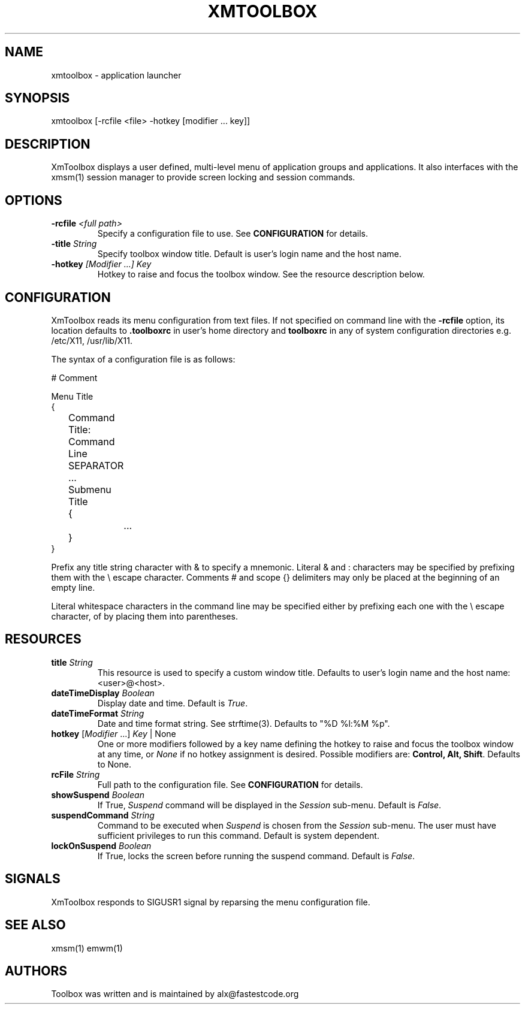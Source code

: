 .\" Copyright (C) 2018 alx@fastestcode.org
.\" Permission is hereby granted, free of charge, to any person obtaining a
.\" copy of this software and associated documentation files (the "Software"),
.\" to deal in the Software without restriction, including without limitation
.\" the rights to use, copy, modify, merge, publish, distribute, sublicense,
.\" and/or sell copies of the Software, and to permit persons to whom the
.\" Software is furnished to do so, subject to the following conditions:
.\" 
.\" The above copyright notice and this permission notice shall be included in
.\" all copies or substantial portions of the Software.
.\" 
.\" THE SOFTWARE IS PROVIDED "AS IS", WITHOUT WARRANTY OF ANY KIND, EXPRESS OR
.\" IMPLIED, INCLUDING BUT NOT LIMITED TO THE WARRANTIES OF MERCHANTABILITY,
.\" FITNESS FOR A PARTICULAR PURPOSE AND NONINFRINGEMENT. IN NO EVENT SHALL THE
.\" AUTHORS OR COPYRIGHT HOLDERS BE LIABLE FOR ANY CLAIM, DAMAGES OR OTHER
.\" LIABILITY, WHETHER IN AN ACTION OF CONTRACT, TORT OR OTHERWISE, ARISING
.\" FROM, OUT OF OR IN CONNECTION WITH THE SOFTWARE OR THE USE OR OTHER
.\" DEALINGS IN THE SOFTWARE.
.\"
.\" 
.TH XMTOOLBOX 1
.SH NAME
xmtoolbox - application launcher
.SH SYNOPSIS
xmtoolbox [-rcfile <file> -hotkey [modifier ... key]]
.SH DESCRIPTION
XmToolbox displays a user defined, multi\-level menu of application groups
and applications. It also interfaces with the xmsm(1) session manager to
provide screen locking and session commands.
.SH OPTIONS
.TP
\fB\-rcfile\fP \fI<full path>\fP
Specify a configuration file to use. See \fBCONFIGURATION\fP for details.
.TP
\fB\-title\fP \fIString\fP
Specify toolbox window title. Default is user's login name and the host name.
.TP
\fB\-hotkey\fP \fI[Modifier ...] Key\fP
Hotkey to raise and focus the toolbox window.
See the resource description below.
.SH CONFIGURATION
.PP
XmToolbox reads its menu configuration from text files. If not specified
on command line with the \fB-rcfile\fP option, its location defaults to
\fB.toolboxrc\fP in user's home directory and \fBtoolboxrc\fP in any of system
configuration directories e.g. /etc/X11, /usr/lib/X11.
.PP
The syntax of a configuration file is as follows:
.PP
.nf
# Comment

Menu Title
{
	Command Title: Command Line
	SEPARATOR
	...

	Submenu Title
	{
		...
	}
}
...
.fi
.PP
Prefix any title string character with & to specify a mnemonic. Literal & and
: characters may be specified by prefixing them with the \\ escape character.
Comments # and scope {} delimiters may only be placed at the beginning of an
empty line.
.PP
Literal whitespace characters in the command line may be specified either by
prefixing each one with the \\ escape character, of by placing them into
parentheses.
.SH RESOURCES
.TP
\fBtitle\fP \fIString\fP
This resource is used to specify a custom window title.
Defaults to user's login name and the host name: <user>@<host>.
.TP
\fBdateTimeDisplay\fP \fIBoolean\fP
Display date and time. Default is \fITrue\fP.
.TP
\fBdateTimeFormat\fP \fIString\fP
Date and time format string. See strftime(3). Defaults to "%D %l:%M %p".
.TP
\fBhotkey\fP [\fIModifier\fP ...] \fIKey\fP | None
One or more modifiers followed by a key name defining the
hotkey to raise and focus the toolbox window at any time, or \fINone\fP if no
hotkey assignment is desired. Possible modifiers are:
\fBControl, Alt, Shift\fP. Defaults to None.
.TP
\fBrcFile\fP \fIString\fP
Full path to the configuration file. See \fBCONFIGURATION\fP for details.
.TP
\fBshowSuspend\fP \fIBoolean\fP
If True, \fISuspend\fP command will be displayed in the \fISession\fP sub-menu.
Default is \fIFalse\fP.
.TP
\fBsuspendCommand\fP \fIString\fP
Command to be executed when \fISuspend\fP is chosen from the \fISession\fP
sub-menu. The user must have sufficient privileges to run this command.
Default is system dependent.
.TP
\fBlockOnSuspend\fP \fIBoolean\fP
If True, locks the screen before running the suspend command.
Default is \fIFalse\fP.
.SH SIGNALS
.PP
XmToolbox responds to SIGUSR1 signal by reparsing the menu configuration file.
.SH SEE ALSO
xmsm(1) emwm(1)
.SH AUTHORS
.PP
Toolbox was written and is maintained by alx@fastestcode.org
